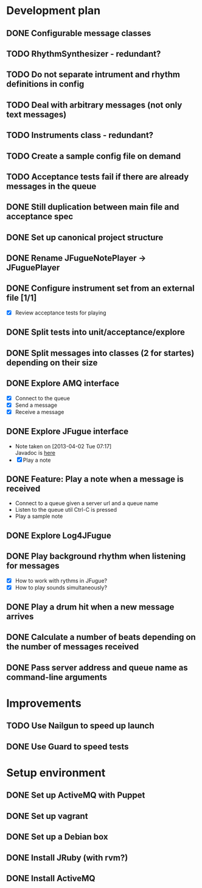 #+CATEGORY: queue-fugue

* Development plan 
** DONE Configurable message classes
SCHEDULED: <2013-04-12 Fri>
** TODO RhythmSynthesizer - redundant?
SCHEDULED: <2013-04-16 Tue>
** TODO Do not separate intrument and rhythm definitions in config
** TODO Deal with arbitrary messages (not only text messages)
** TODO Instruments class - redundant? 
** TODO Create a sample config file on demand
** TODO Acceptance tests fail if there are already messages in the queue
** DONE Still duplication between main file and acceptance spec
** DONE Set up canonical project structure
SCHEDULED: <2013-04-11 Thu>
** DONE Rename JFugueNotePlayer -> JFuguePlayer
SCHEDULED: <2013-04-11 Thu>
** DONE Configure instrument set from an external file [1/1]
SCHEDULED: <2013-04-11 Thu>
- [X] Review acceptance tests for playing
** DONE Split tests into unit/acceptance/explore
SCHEDULED: <2013-04-09 Tue>
** DONE Split messages into classes (2 for startes) depending on their size
SCHEDULED: <2013-04-08 Mon>
** DONE Explore AMQ interface
SCHEDULED: <2013-04-01 Mon>
- [X] Connect to the queue
- [X] Send a message
- [X] Receive a message

** DONE Explore JFugue interface
SCHEDULED: <2013-04-02 Tue>
- Note taken on [2013-04-02 Tue 07:17] \\
  Javadoc is [[http://www.jfugue.org/javadoc/index.html][here]]
- [X] Play a note

** DONE Feature: Play a note when a message is received
SCHEDULED: <2013-04-03 Wed>
- Connect to a queue given a server url and a queue name
- Listen to the queue util Ctrl-C is pressed
- Play a sample note
  
** DONE Explore Log4JFugue
SCHEDULED: <2013-04-05 Fri>
** DONE Play background rhythm when listening for messages
SCHEDULED: <2013-04-05 Fri>
- [X] How to work with rythms in JFugue?
- [X] How to play sounds simultaneously? 
** DONE Play a drum hit when a new message arrives
SCHEDULED: <2013-04-06 Sat>
** DONE Calculate a number of beats depending on the number of messages received
SCHEDULED: <2013-04-06 Sat>
** DONE Pass server address and queue name as command-line arguments
SCHEDULED: <2013-04-07 Sun>


* Improvements
** TODO Use Nailgun to speed up launch 
** DONE Use Guard to speed tests
SCHEDULED: <2013-03-30 Sat>


* Setup environment
** DONE Set up ActiveMQ with Puppet
SCHEDULED: <2013-04-07 Sun>
** DONE Set up vagrant
** DONE Set up a Debian box
** DONE Install JRuby (with rvm?)
** DONE Install ActiveMQ
